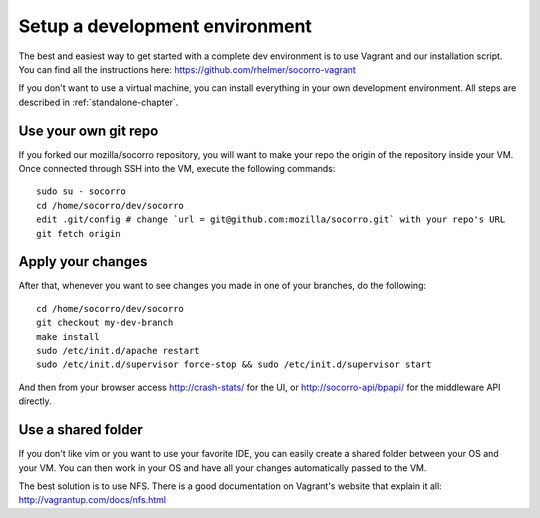 .. index:: setupdevenv

.. _setupdevenv-chapter:

Setup a development environment
===============================

The best and easiest way to get started with a complete dev environment is to
use Vagrant and our installation script. You can find all the instructions
here: https://github.com/rhelmer/socorro-vagrant

If you don't want to use a virtual machine, you can install everything in your
own development environment. All steps are described in
:ref:`standalone-chapter`.

Use your own git repo
---------------------

If you forked our mozilla/socorro repository, you will want to make your repo
the origin of the repository inside your VM. Once connected through SSH into
the VM, execute the following commands::

    sudo su - socorro
    cd /home/socorro/dev/socorro
    edit .git/config # change `url = git@github.com:mozilla/socorro.git` with your repo's URL
    git fetch origin

Apply your changes
------------------

After that, whenever you want to see changes you made in one of your branches,
do the following::

    cd /home/socorro/dev/socorro
    git checkout my-dev-branch
    make install
    sudo /etc/init.d/apache restart
    sudo /etc/init.d/supervisor force-stop && sudo /etc/init.d/supervisor start

And then from your browser access http://crash-stats/ for the UI, or
http://socorro-api/bpapi/ for the middleware API directly.

Use a shared folder
-------------------

If you don't like vim or you want to use your favorite IDE, you can easily
create a shared folder between your OS and your VM. You can then work in your
OS and have all your changes automatically passed to the VM.

The best solution is to use NFS. There is a good documentation on Vagrant's
website that explain it all: http://vagrantup.com/docs/nfs.html
